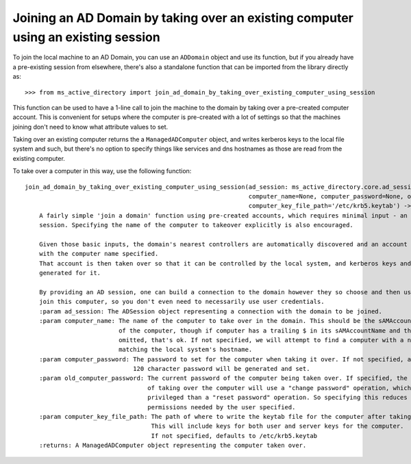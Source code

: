 Joining an AD Domain by taking over an existing computer using an existing session
--------------------------------------------------------------------------------------

To join the local machine to an AD Domain, you can use an ``ADDomain`` object and use its
function, but if you already have a pre-existing session from elsewhere, there's also a
standalone function that can be imported from the library directly as::

    >>> from ms_active_directory import join_ad_domain_by_taking_over_existing_computer_using_session

This function can be used to have a 1-line call to join the machine to the domain by taking over a pre-created computer
account. This is convenient for setups where the computer is
pre-created with a lot of settings so that the machines joining don't need to know what attribute values to set.

Taking over an existing computer returns the a ``ManagedADComputer`` object, and writes kerberos keys
to the local file system and such, but there's no option to specify things like services and dns hostnames as those are
read from the existing computer.

To take over a computer in this way, use the following function::


    join_ad_domain_by_taking_over_existing_computer_using_session(ad_session: ms_active_directory.core.ad_session.ADSession,
                                                                  computer_name=None, computer_password=None, old_computer_password=None,
                                                                  computer_key_file_path='/etc/krb5.keytab') -> ms_active_directory.core.managed_ad_objects.ManagedADComputer
        A fairly simple 'join a domain' function using pre-created accounts, which requires minimal input - an AD
        session. Specifying the name of the computer to takeover explicitly is also encouraged.

        Given those basic inputs, the domain's nearest controllers are automatically discovered and an account is found
        with the computer name specified.
        That account is then taken over so that it can be controlled by the local system, and kerberos keys and such are
        generated for it.

        By providing an AD session, one can build a connection to the domain however they so choose and then use it to
        join this computer, so you don't even need to necessarily use user credentials.
        :param ad_session: The ADSession object representing a connection with the domain to be joined.
        :param computer_name: The name of the computer to take over in the domain. This should be the sAMAccountName
                              of the computer, though if computer has a trailing $ in its sAMAccountName and that is
                              omitted, that's ok. If not specified, we will attempt to find a computer with a name
                              matching the local system's hostname.
        :param computer_password: The password to set for the computer when taking it over. If not specified, a random
                                  120 character password will be generated and set.
        :param old_computer_password: The current password of the computer being taken over. If specified, the action
                                      of taking over the computer will use a "change password" operation, which is less
                                      privileged than a "reset password" operation. So specifying this reduces the
                                      permissions needed by the user specified.
        :param computer_key_file_path: The path of where to write the keytab file for the computer after taking it over.
                                       This will include keys for both user and server keys for the computer.
                                       If not specified, defaults to /etc/krb5.keytab
        :returns: A ManagedADComputer object representing the computer taken over.
